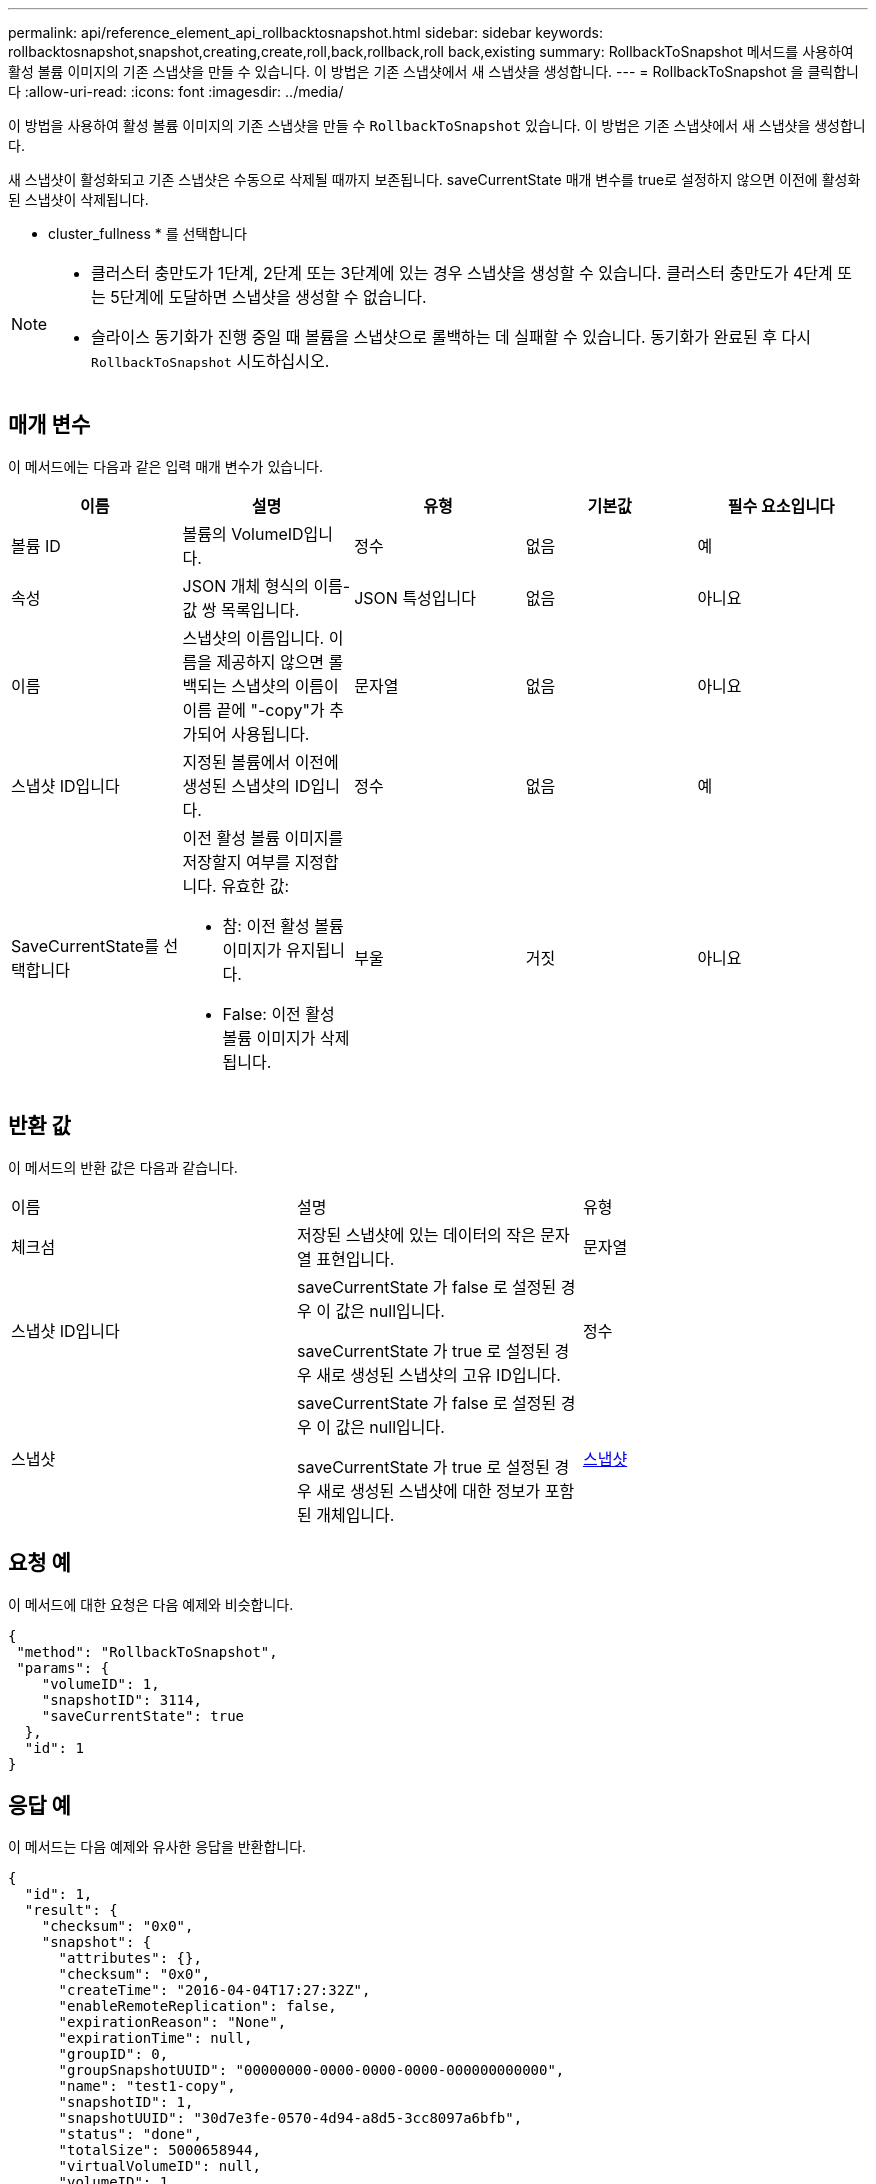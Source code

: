 ---
permalink: api/reference_element_api_rollbacktosnapshot.html 
sidebar: sidebar 
keywords: rollbacktosnapshot,snapshot,creating,create,roll,back,rollback,roll back,existing 
summary: RollbackToSnapshot 메서드를 사용하여 활성 볼륨 이미지의 기존 스냅샷을 만들 수 있습니다. 이 방법은 기존 스냅샷에서 새 스냅샷을 생성합니다. 
---
= RollbackToSnapshot 을 클릭합니다
:allow-uri-read: 
:icons: font
:imagesdir: ../media/


[role="lead"]
이 방법을 사용하여 활성 볼륨 이미지의 기존 스냅샷을 만들 수 `RollbackToSnapshot` 있습니다. 이 방법은 기존 스냅샷에서 새 스냅샷을 생성합니다.

새 스냅샷이 활성화되고 기존 스냅샷은 수동으로 삭제될 때까지 보존됩니다. saveCurrentState 매개 변수를 true로 설정하지 않으면 이전에 활성화된 스냅샷이 삭제됩니다.

* cluster_fullness * 를 선택합니다

[NOTE]
====
* 클러스터 충만도가 1단계, 2단계 또는 3단계에 있는 경우 스냅샷을 생성할 수 있습니다. 클러스터 충만도가 4단계 또는 5단계에 도달하면 스냅샷을 생성할 수 없습니다.
* 슬라이스 동기화가 진행 중일 때 볼륨을 스냅샷으로 롤백하는 데 실패할 수 있습니다. 동기화가 완료된 후 다시 `RollbackToSnapshot` 시도하십시오.


====


== 매개 변수

이 메서드에는 다음과 같은 입력 매개 변수가 있습니다.

|===
| 이름 | 설명 | 유형 | 기본값 | 필수 요소입니다 


 a| 
볼륨 ID
 a| 
볼륨의 VolumeID입니다.
 a| 
정수
 a| 
없음
 a| 
예



 a| 
속성
 a| 
JSON 개체 형식의 이름-값 쌍 목록입니다.
 a| 
JSON 특성입니다
 a| 
없음
 a| 
아니요



 a| 
이름
 a| 
스냅샷의 이름입니다. 이름을 제공하지 않으면 롤백되는 스냅샷의 이름이 이름 끝에 "-copy"가 추가되어 사용됩니다.
 a| 
문자열
 a| 
없음
 a| 
아니요



 a| 
스냅샷 ID입니다
 a| 
지정된 볼륨에서 이전에 생성된 스냅샷의 ID입니다.
 a| 
정수
 a| 
없음
 a| 
예



 a| 
SaveCurrentState를 선택합니다
 a| 
이전 활성 볼륨 이미지를 저장할지 여부를 지정합니다. 유효한 값:

* 참: 이전 활성 볼륨 이미지가 유지됩니다.
* False: 이전 활성 볼륨 이미지가 삭제됩니다.

 a| 
부울
 a| 
거짓
 a| 
아니요

|===


== 반환 값

이 메서드의 반환 값은 다음과 같습니다.

|===


| 이름 | 설명 | 유형 


 a| 
체크섬
 a| 
저장된 스냅샷에 있는 데이터의 작은 문자열 표현입니다.
 a| 
문자열



 a| 
스냅샷 ID입니다
 a| 
saveCurrentState 가 false 로 설정된 경우 이 값은 null입니다.

saveCurrentState 가 true 로 설정된 경우 새로 생성된 스냅샷의 고유 ID입니다.
 a| 
정수



 a| 
스냅샷
 a| 
saveCurrentState 가 false 로 설정된 경우 이 값은 null입니다.

saveCurrentState 가 true 로 설정된 경우 새로 생성된 스냅샷에 대한 정보가 포함된 개체입니다.
 a| 
xref:reference_element_api_snapshot.adoc[스냅샷]

|===


== 요청 예

이 메서드에 대한 요청은 다음 예제와 비슷합니다.

[listing]
----
{
 "method": "RollbackToSnapshot",
 "params": {
    "volumeID": 1,
    "snapshotID": 3114,
    "saveCurrentState": true
  },
  "id": 1
}
----


== 응답 예

이 메서드는 다음 예제와 유사한 응답을 반환합니다.

[listing]
----
{
  "id": 1,
  "result": {
    "checksum": "0x0",
    "snapshot": {
      "attributes": {},
      "checksum": "0x0",
      "createTime": "2016-04-04T17:27:32Z",
      "enableRemoteReplication": false,
      "expirationReason": "None",
      "expirationTime": null,
      "groupID": 0,
      "groupSnapshotUUID": "00000000-0000-0000-0000-000000000000",
      "name": "test1-copy",
      "snapshotID": 1,
      "snapshotUUID": "30d7e3fe-0570-4d94-a8d5-3cc8097a6bfb",
      "status": "done",
      "totalSize": 5000658944,
      "virtualVolumeID": null,
      "volumeID": 1
    },
    "snapshotID": 1
  }
}
----


== 버전 이후 새로운 기능

9.6
